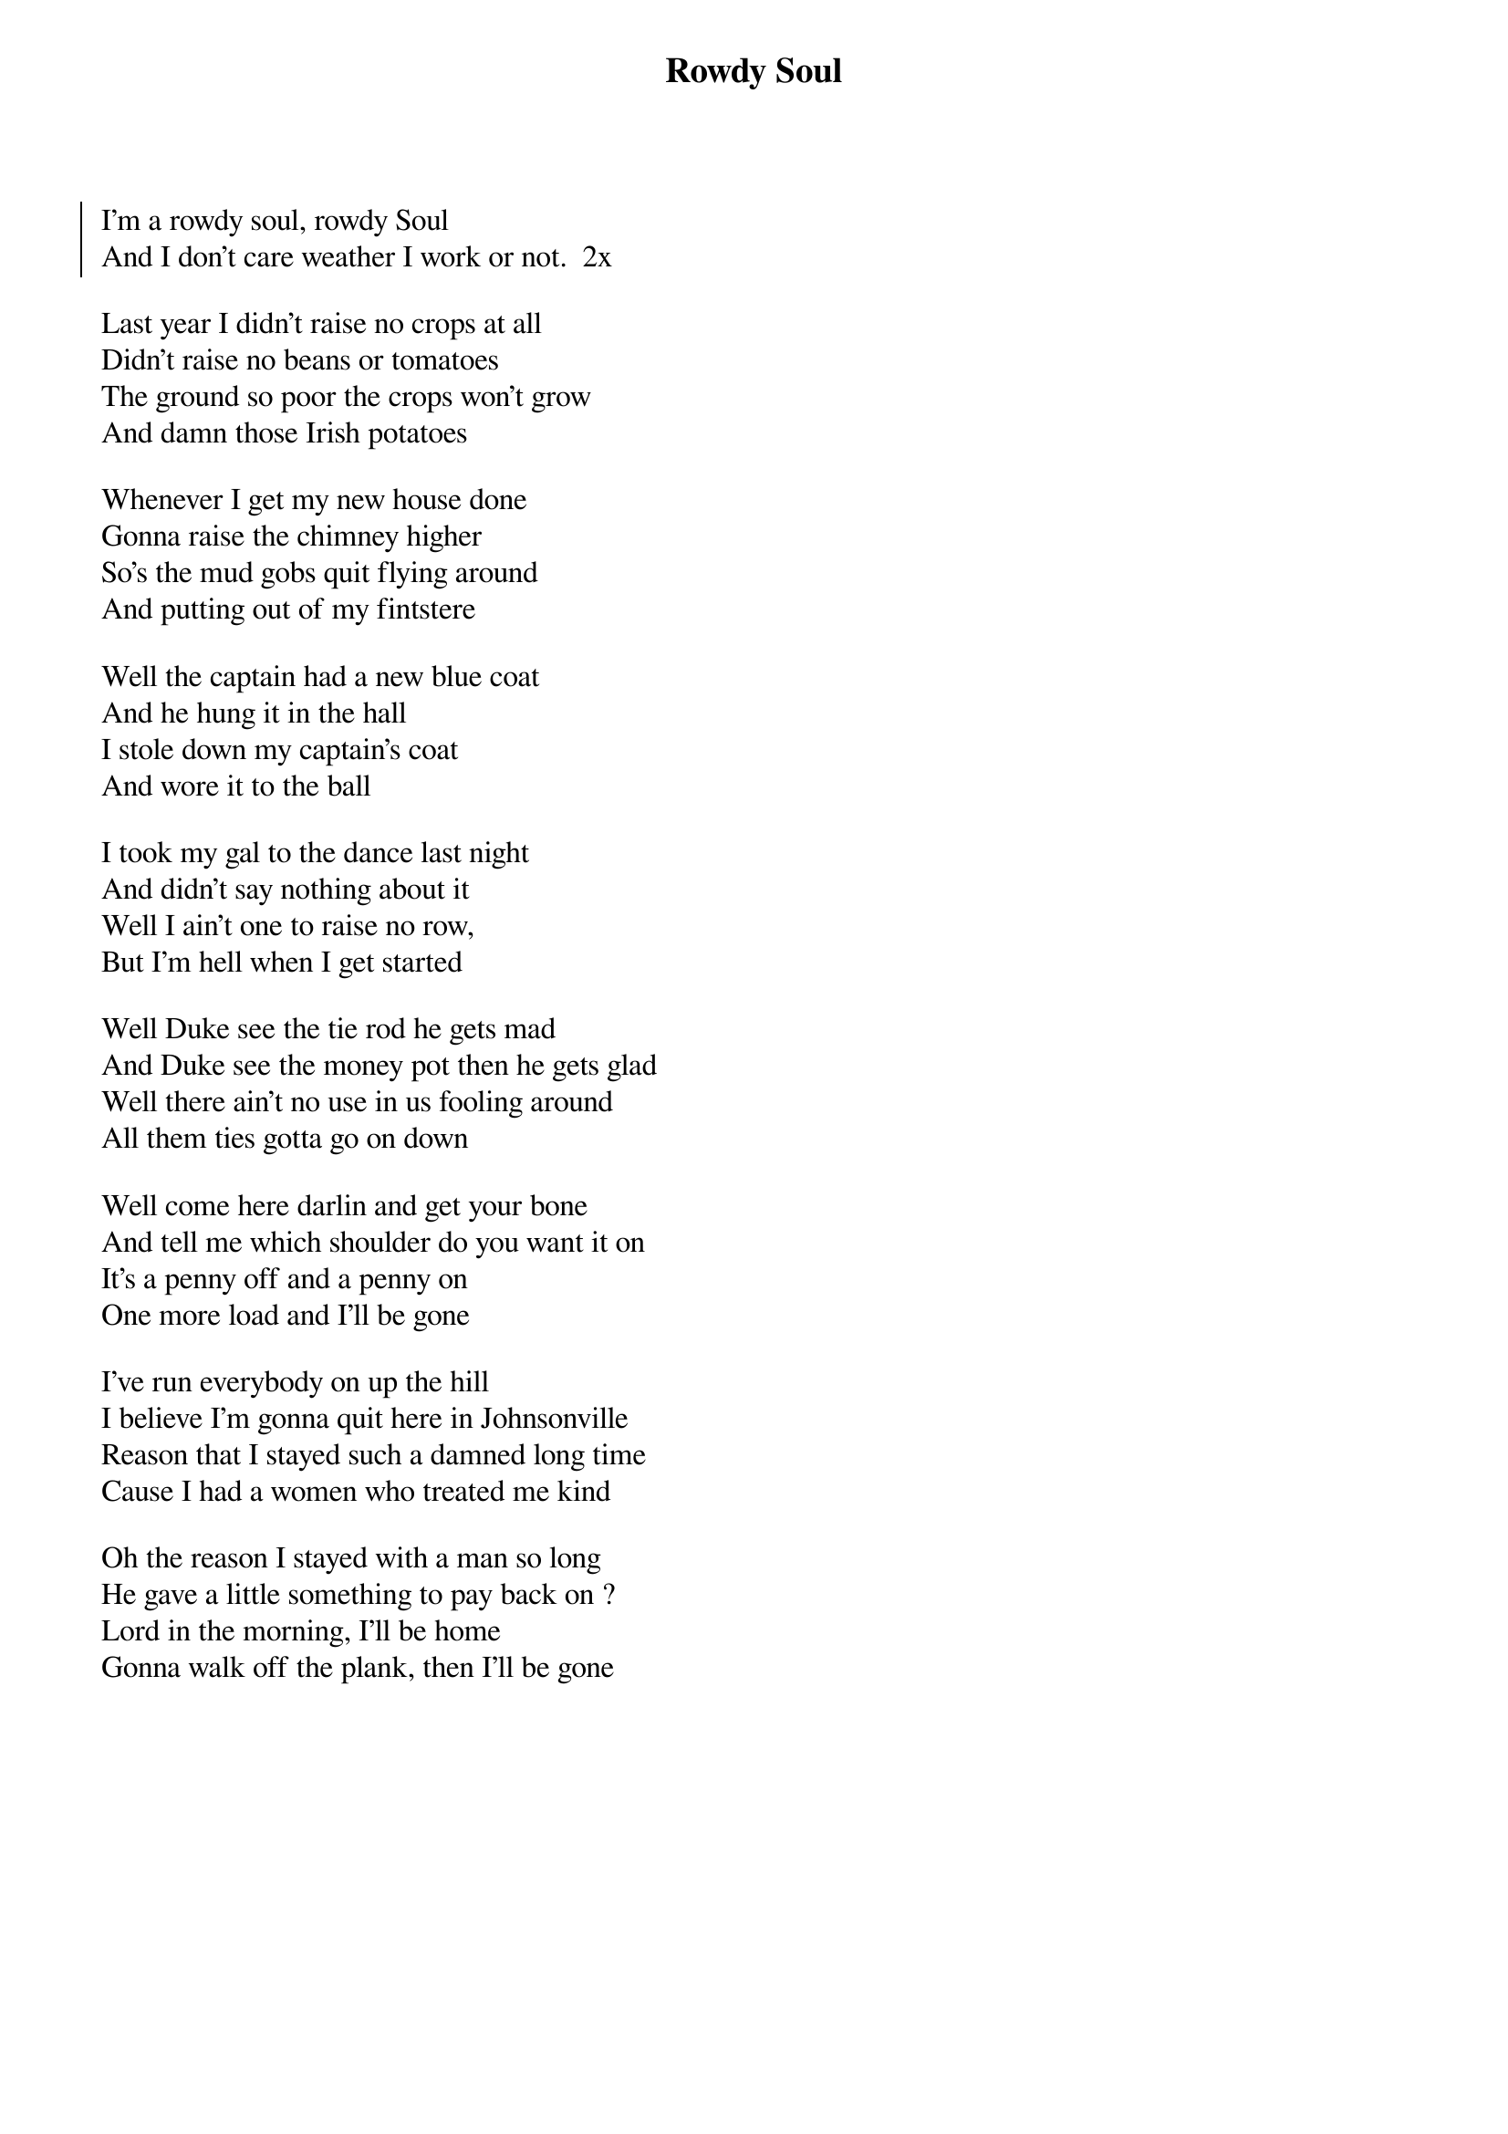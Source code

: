 {t:Rowdy Soul}

{soc}
I'm a rowdy soul, rowdy Soul
And I don't care weather I work or not.  2x
{eoc}

Last year I didn't raise no crops at all
Didn't raise no beans or tomatoes
The ground so poor the crops won't grow
And damn those Irish potatoes

Whenever I get my new house done
Gonna raise the chimney higher
So's the mud gobs quit flying around
And putting out of my fintstere

Well the captain had a new blue coat
And he hung it in the hall
I stole down my captain's coat
And wore it to the ball

I took my gal to the dance last night
And didn't say nothing about it
Well I ain't one to raise no row,
But I'm hell when I get started

Well Duke see the tie rod he gets mad
And Duke see the money pot then he gets glad
Well there ain't no use in us fooling around
All them ties gotta go on down

Well come here darlin and get your bone
And tell me which shoulder do you want it on
It's a penny off and a penny on
One more load and I'll be gone

I've run everybody on up the hill
I believe I'm gonna quit here in Johnsonville
Reason that I stayed such a damned long time
Cause I had a women who treated me kind

Oh the reason I stayed with a man so long
He gave a little something to pay back on ?
Lord in the morning, I'll be home
Gonna walk off the plank, then I'll be gone
